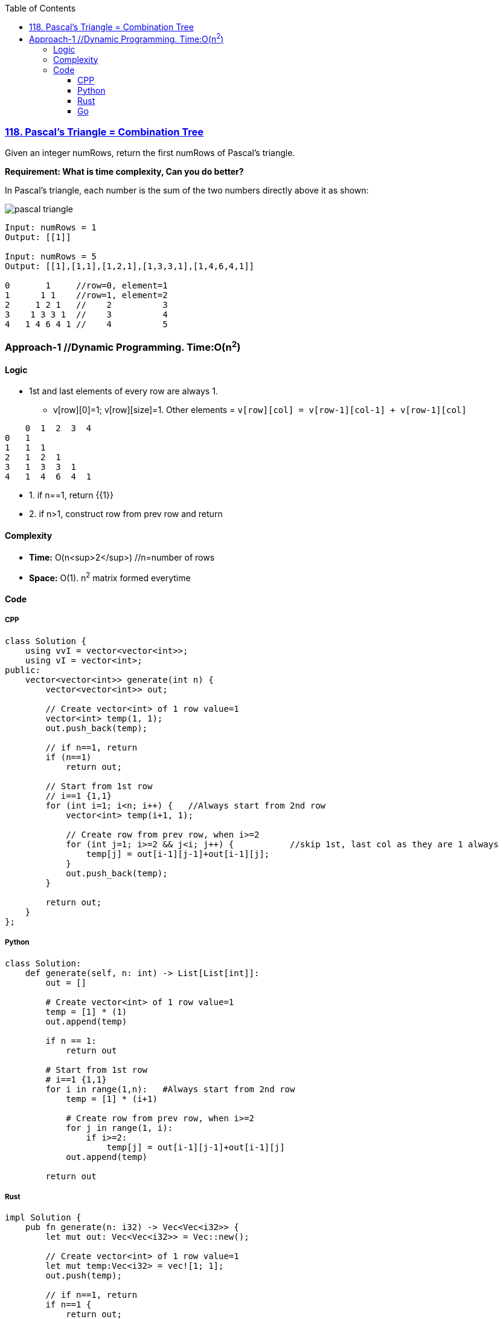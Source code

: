 :toc:
:toclevels: 6

=== link:https://leetcode.com/problems/pascals-triangle/[118. Pascal's Triangle = Combination Tree]
Given an integer numRows, return the first numRows of Pascal's triangle.

*Requirement: What is time complexity, Can you do better?*

In Pascal's triangle, each number is the sum of the two numbers directly above it as shown:

image::https://upload.wikimedia.org/wikipedia/commons/0/0d/PascalTriangleAnimated2.gif?raw=true[pascal triangle]

```c
Input: numRows = 1
Output: [[1]]

Input: numRows = 5
Output: [[1],[1,1],[1,2,1],[1,3,3,1],[1,4,6,4,1]]
          
0       1     //row=0, element=1
1      1 1    //row=1, element=2
2     1 2 1   //    2          3
3    1 3 3 1  //    3          4
4   1 4 6 4 1 //    4          5
```

=== Approach-1  //Dynamic Programming. Time:O(n^2^)
==== Logic
* 1st and last elements of every row are always 1.  
** v[row][0]=1; v[row][size]=1. Other elements = `v[row][col] = v[row-1][col-1] + v[row-1][col]`
```c
    0  1  2  3  4
0   1
1   1  1
2   1  2  1
3   1  3  3  1
4   1  4  6  4  1
```
* 1. if n==1, return {{1}}
* 2. if n>1, construct row from prev row and return

==== Complexity
* *Time:* O(n<sup>2</sup>)    //n=number of rows
* *Space:* O(1). n^2^ matrix formed everytime

==== Code
===== CPP
```cpp
class Solution {
    using vvI = vector<vector<int>>;
    using vI = vector<int>;
public:
    vector<vector<int>> generate(int n) {
        vector<vector<int>> out;

        // Create vector<int> of 1 row value=1
        vector<int> temp(1, 1);
        out.push_back(temp);

        // if n==1, return
        if (n==1)
            return out;

        // Start from 1st row
        // i==1 {1,1}
        for (int i=1; i<n; i++) {   //Always start from 2nd row
            vector<int> temp(i+1, 1);

            // Create row from prev row, when i>=2
            for (int j=1; i>=2 && j<i; j++) {           //skip 1st, last col as they are 1 always
                temp[j] = out[i-1][j-1]+out[i-1][j];
            }
            out.push_back(temp);
        }

        return out;        
    }
};
```
===== Python
```py
class Solution:
    def generate(self, n: int) -> List[List[int]]:
        out = []

        # Create vector<int> of 1 row value=1
        temp = [1] * (1)
        out.append(temp)

        if n == 1:
            return out
        
        # Start from 1st row
        # i==1 {1,1}
        for i in range(1,n):   #Always start from 2nd row
            temp = [1] * (i+1)

            # Create row from prev row, when i>=2
            for j in range(1, i):
                if i>=2:
                    temp[j] = out[i-1][j-1]+out[i-1][j]
            out.append(temp)
        
        return out
```

===== Rust
```rs
impl Solution {
    pub fn generate(n: i32) -> Vec<Vec<i32>> {
        let mut out: Vec<Vec<i32>> = Vec::new();

        // Create vector<int> of 1 row value=1
        let mut temp:Vec<i32> = vec![1; 1];
        out.push(temp);

        // if n==1, return
        if n==1 {
            return out;
        }

        // Start from 1st row
        // i==1 {1,1}
        for i in 1..n {   //Always start from 2nd row
            let mut temp = vec![(i+1); 1];

            // Create row from prev row, when i>=2
            for j in 1..i { //skip 1st, last col as they are 1 always
                if i >= 2 {
                    temp[j as usize] = out[i as usize - 1][j as usize - 1]
                                        + out[i as usize - 1][j as usize];
                }
            }
            out.push(temp);
        }
        out
    }
}
```

===== Go
```go
func generate(n int) [][]int {
    var out [][]int

    // Create vector<int> of 1 row value=1
    out = append(out, []int{1})

    if n == 1 {
        return out
    }

    // Start from 1st row
    // i==1 {1,1}
    for i:=1; i<n; i++ {   //Always start from 2nd row
        temp := make([]int, i+1)
        for v:=0; v<i+1; v++ {
            temp[v] = 1;
        }

        // Create row from prev row, when i>=2
        for j:=1; j<i; j++ {           //skip 1st, last col as they are 1 always
            if i>=2 {
                temp[j] = out[i-1][j-1]+out[i-1][j]
            }
        }
        out = append(out, temp)
    }

    return out
}
```
